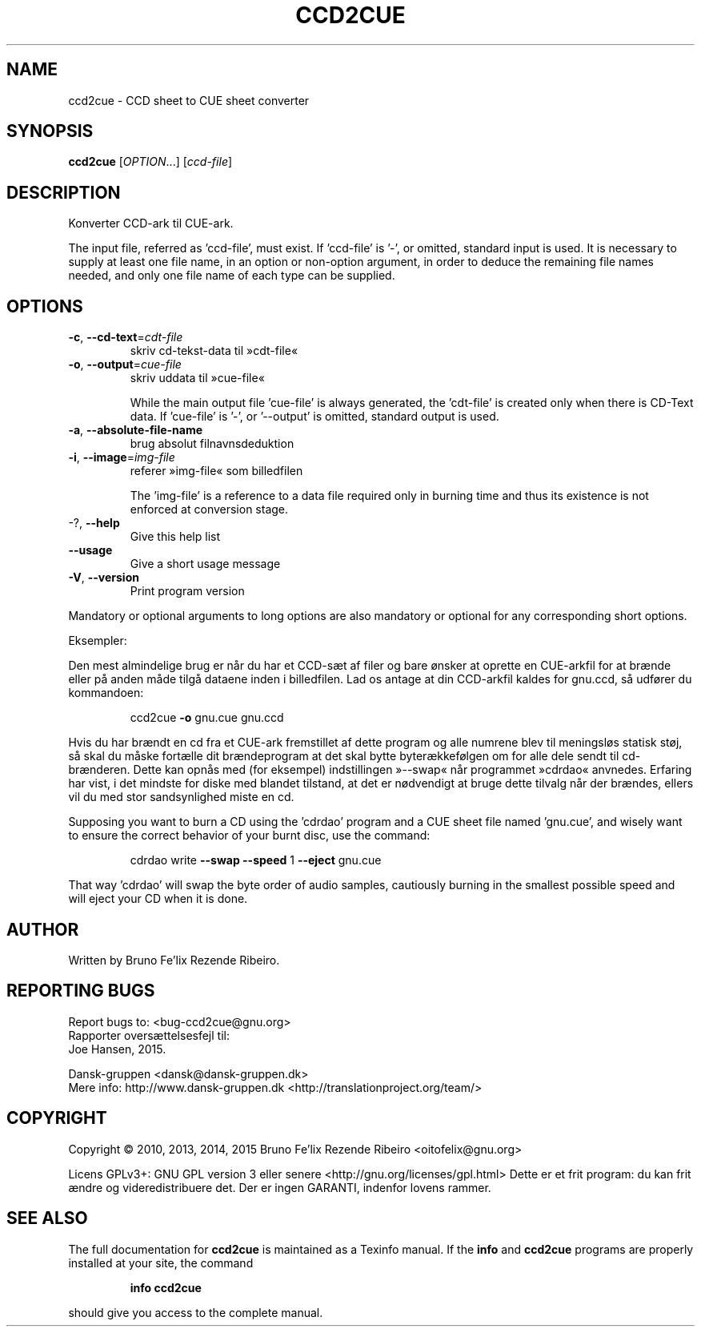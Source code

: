 .\" DO NOT MODIFY THIS FILE!  It was generated by help2man 1.46.4.
.TH CCD2CUE "1" "marts 2015" "ccd2cue 0.5" "User Commands"
.SH NAME
ccd2cue \- CCD sheet to CUE sheet converter
.SH SYNOPSIS
.B ccd2cue
[\fI\,OPTION\/\fR...] [\fI\,ccd-file\/\fR]
.SH DESCRIPTION
Konverter CCD\-ark til CUE\-ark.
.PP
The input file, referred as 'ccd\-file', must exist.  If 'ccd\-file' is '\-', or
omitted, standard input is used.  It is necessary to supply at least one file
name, in an option or non\-option argument, in order to deduce the remaining
file names needed, and only one file name of each type can be supplied.
.SH OPTIONS
.TP
\fB\-c\fR, \fB\-\-cd\-text\fR=\fI\,cdt\-file\/\fR
skriv cd\-tekst\-data til »cdt\-file«
.TP
\fB\-o\fR, \fB\-\-output\fR=\fI\,cue\-file\/\fR
skriv uddata til »cue\-file«
.IP
While the main output file 'cue\-file' is always generated, the 'cdt\-file' is
created only when there is CD\-Text data.  If 'cue\-file' is '\-', or '\-\-output'
is omitted, standard output is used.
.TP
\fB\-a\fR, \fB\-\-absolute\-file\-name\fR
brug absolut filnavnsdeduktion
.TP
\fB\-i\fR, \fB\-\-image\fR=\fI\,img\-file\/\fR
referer »img\-file« som billedfilen
.IP
The 'img\-file' is a reference to a data file required only in burning time and
thus its existence is not enforced at conversion stage.
.TP
\-?, \fB\-\-help\fR
Give this help list
.TP
\fB\-\-usage\fR
Give a short usage message
.TP
\fB\-V\fR, \fB\-\-version\fR
Print program version
.PP
Mandatory or optional arguments to long options are also mandatory or optional
for any corresponding short options.
.PP
Eksempler:
.PP
Den mest almindelige brug er når du har et CCD\-sæt af filer og bare ønsker
at oprette en CUE\-arkfil for at brænde eller på anden måde tilgå dataene
inden i billedfilen. Lad os antage at din CCD\-arkfil kaldes for gnu.ccd, så
udfører du kommandoen:
.IP
ccd2cue \fB\-o\fR gnu.cue gnu.ccd
.PP
Hvis du har brændt en cd fra et CUE\-ark fremstillet af dette program og alle
numrene blev til meningsløs statisk støj, så skal du måske fortælle dit
brændeprogram at det skal bytte byterækkefølgen om for alle dele sendt til
cd\-brænderen. Dette kan opnås med (for eksempel) indstillingen »\-\-swap«
når programmet »cdrdao« anvnedes. Erfaring har vist, i det mindste for diske
med blandet tilstand, at det er nødvendigt at bruge dette tilvalg når der
brændes, ellers vil du med stor sandsynlighed miste en cd.
.PP
Supposing you want to burn a CD using the 'cdrdao' program and a CUE sheet file
named 'gnu.cue', and wisely want to ensure the correct behavior of your burnt
disc, use the command:
.IP
cdrdao write \fB\-\-swap\fR \fB\-\-speed\fR 1 \fB\-\-eject\fR gnu.cue
.PP
That way 'cdrdao' will swap the byte order of audio samples, cautiously burning
in the smallest possible speed and will eject your CD when it is done.
.SH AUTHOR
Written by Bruno Fe'lix Rezende Ribeiro.
.SH "REPORTING BUGS"
Report bugs to: <bug\-ccd2cue@gnu.org>
.br
Rapporter oversættelsesfejl til:
.br
Joe Hansen, 2015.
.PP
.br
Dansk\-gruppen <dansk@dansk\-gruppen.dk>
.br
Mere info: http://www.dansk\-gruppen.dk <http://translationproject.org/team/>
.SH COPYRIGHT
Copyright \(co 2010, 2013, 2014, 2015 Bruno Fe'lix Rezende Ribeiro <oitofelix@gnu.org>
.PP
Licens GPLv3+: GNU GPL version 3 eller senere <http://gnu.org/licenses/gpl.html>
Dette er et frit program: du kan frit ændre og videredistribuere det.
Der er ingen GARANTI, indenfor lovens rammer.
.SH "SEE ALSO"
The full documentation for
.B ccd2cue
is maintained as a Texinfo manual.  If the
.B info
and
.B ccd2cue
programs are properly installed at your site, the command
.IP
.B info ccd2cue
.PP
should give you access to the complete manual.
